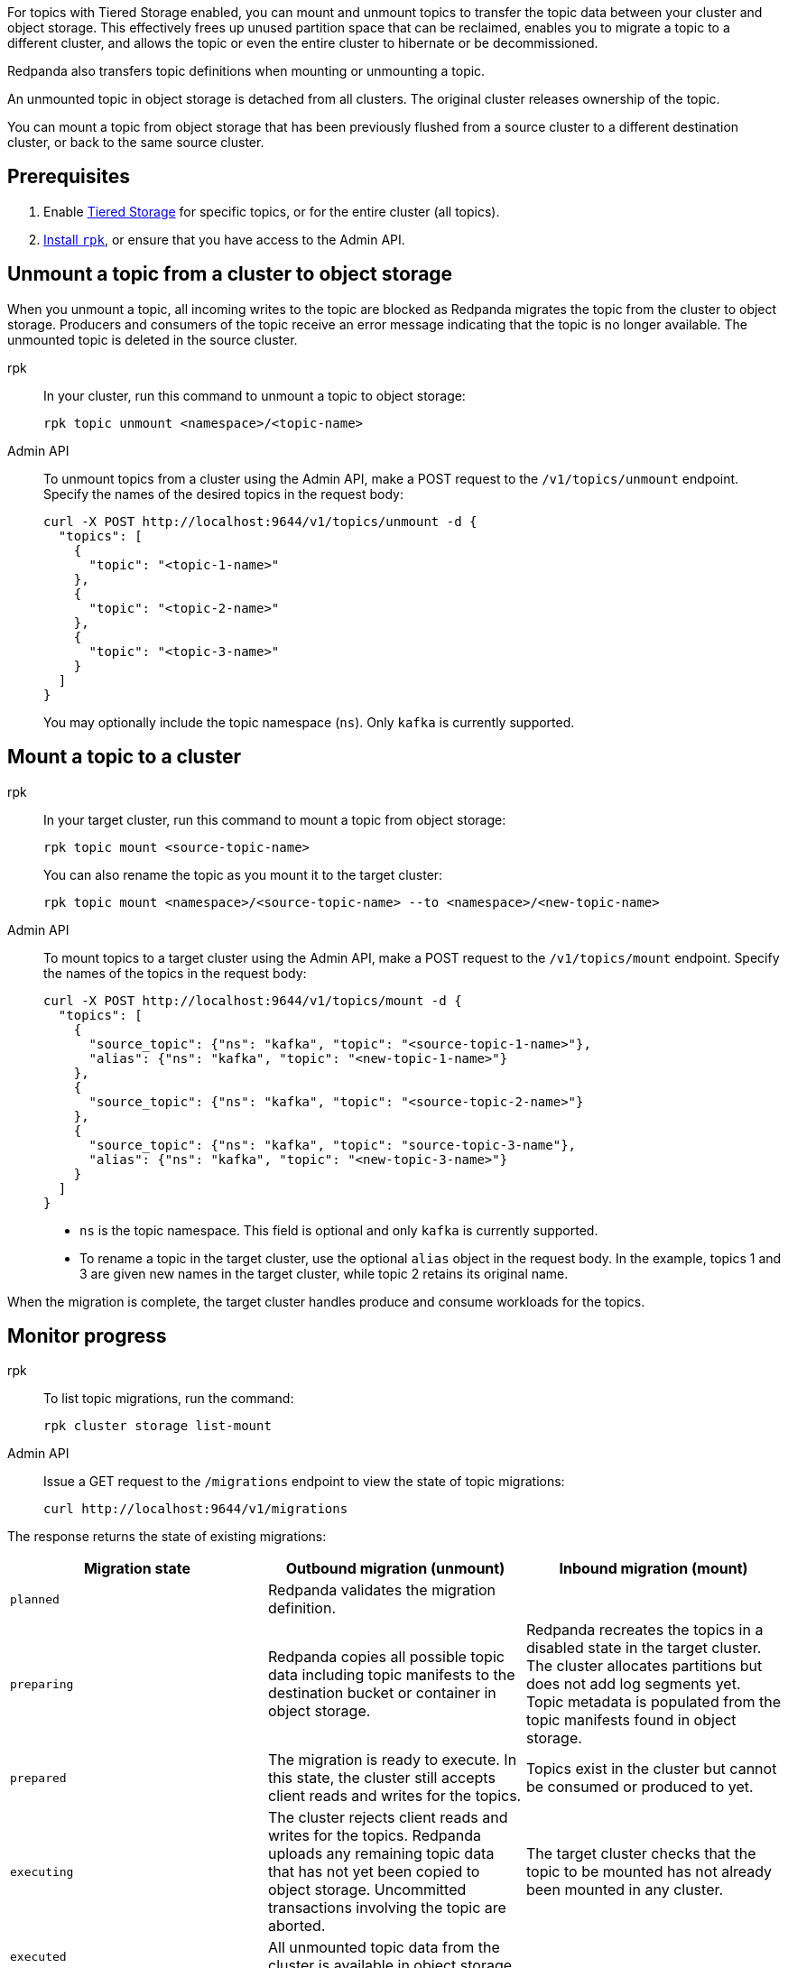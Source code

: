 For topics with Tiered Storage enabled, you can mount and unmount topics to transfer the topic data between your cluster and object storage. This effectively frees up unused partition space that can be reclaimed, enables you to migrate a topic to a different cluster, and allows the topic or even the entire cluster to hibernate or be decommissioned.

Redpanda also transfers topic definitions when mounting or unmounting a topic.

An unmounted topic in object storage is detached from all clusters. The original cluster releases ownership of the topic.

You can mount a topic from object storage that has been previously flushed from a source cluster to a different destination cluster, or back to the same source cluster.

== Prerequisites

. Enable xref:manage:tiered-storage.adoc[Tiered Storage] for specific topics, or for the entire cluster (all topics).
. xref:get-started:rpk-install.adoc[Install `rpk`], or ensure that you have access to the Admin API.

== Unmount a topic from a cluster to object storage

When you unmount a topic, all incoming writes to the topic are blocked as Redpanda migrates the topic from the cluster to object storage. Producers and consumers of the topic receive an error message indicating that the topic is no longer available. The unmounted topic is deleted in the source cluster.

[tabs]
======
rpk::
+
--
In your cluster, run this command to unmount a topic to object storage:

```
rpk topic unmount <namespace>/<topic-name>
```
--
Admin API::
+
--
To unmount topics from a cluster using the Admin API, make a POST request to the `/v1/topics/unmount` endpoint.  Specify the names of the desired topics in the request body:

```
curl -X POST http://localhost:9644/v1/topics/unmount -d {
  "topics": [
    {
      "topic": "<topic-1-name>"
    }, 
    {
      "topic": "<topic-2-name>"
    }, 
    {
      "topic": "<topic-3-name>"
    }
  ]
}
```

You may optionally include the topic namespace (`ns`). Only `kafka` is currently supported.
--
======


== Mount a topic to a cluster

[tabs]
======
rpk::
+
--
In your target cluster, run this command to mount a topic from object storage:

```
rpk topic mount <source-topic-name>
```

You can also rename the topic as you mount it to the target cluster:

```
rpk topic mount <namespace>/<source-topic-name> --to <namespace>/<new-topic-name>
```
--
Admin API::
+
--
To mount topics to a target cluster using the Admin API, make a POST request to the `/v1/topics/mount` endpoint. Specify the names of the topics in the request body:

```
curl -X POST http://localhost:9644/v1/topics/mount -d {
  "topics": [
    {
      "source_topic": {"ns": "kafka", "topic": "<source-topic-1-name>"}, 
      "alias": {"ns": "kafka", "topic": "<new-topic-1-name>"}
    }, 
    {
      "source_topic": {"ns": "kafka", "topic": "<source-topic-2-name>"}
    }, 
    {
      "source_topic": {"ns": "kafka", "topic": "source-topic-3-name"}, 
      "alias": {"ns": "kafka", "topic": "<new-topic-3-name>"}
    }
  ]
}
```

* `ns` is the topic namespace. This field is optional and only `kafka` is currently supported.
* To rename a topic in the target cluster, use the optional `alias` object in the request body. In the example, topics 1 and 3 are given new names in the target cluster, while topic 2 retains its original name.

--

======

When the migration is complete, the target cluster handles produce and consume workloads for the topics.

== Monitor progress

[tabs]
======
rpk::
+
--
To list topic migrations, run the command:

```
rpk cluster storage list-mount
```
--

Admin API::
+
--
Issue a GET request to the `/migrations` endpoint to view the state of topic migrations:

```
curl http://localhost:9644/v1/migrations 
```
--
======

The response returns the state of existing migrations:

|===
| Migration state | Outbound migration (unmount) | Inbound migration (mount)

| `planned`
| Redpanda validates the migration definition.
|

| `preparing`
| Redpanda copies all possible topic data including topic manifests to the destination bucket or container in object storage.
| Redpanda recreates the topics in a disabled state in the target cluster. The cluster allocates partitions but does not add log segments yet. Topic metadata is populated from the topic manifests found in object storage.

| `prepared` 
| The migration is ready to execute. In this state, the cluster still accepts client reads and writes for the topics.
| Topics exist in the cluster but cannot be consumed or produced to yet.

| `executing` 
| The cluster rejects client reads and writes for the topics. Redpanda uploads any remaining topic data that has not yet been copied to object storage. Uncommitted transactions involving the topic are aborted.
| The target cluster checks that the topic to be mounted has not already been mounted in any cluster.

| `executed` 
| All unmounted topic data from the cluster is available in object storage.
| 

| `cut_over`
| Redpanda deletes topic metadata from the cluster, and marks the data in object storage as available for mount operations.
| The topic data in object storage is no longer available to mount to any clusters.

| `finished`
| The migration is complete and then deleted. 
| The migration is complete and then deleted. The target cluster starts to handle produce and consume workloads.

| `canceling`
| Redpanda is in the process of canceling the migration.
|

| `cancelled`
| The migration is canceled.
|

|===

== Cancel a migration

You can cancel a topic migration by running this command:

```
curl -X POST http://localhost:9644/v1/<migration-id>/?action=cancel
```

You can only cancel a migration that is not in the following <<monitor-progress,states>>:

- `planned` (but you may still xref:api:ROOT:admin-api.adoc#delete-/v1/migrations/-id-[delete] a planned migration)
- `cut_over`
- `finished`
- `canceling`
- `cancelled`

